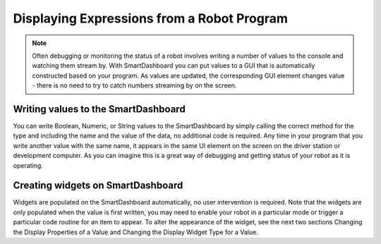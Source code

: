Displaying Expressions from a Robot Program
===========================================

.. note:: Often debugging or monitoring the status of a robot involves writing a number of values to the console and watching them stream by. With SmartDashboard you can put values to a GUI that is automatically constructed based on your program. As values are updated, the corresponding GUI element changes value - there is no need to try to catch numbers streaming by on the screen.

Writing values to the SmartDashboard
------------------------------------

.. tabs::

    .. code-tab:: java

        protected void execute() {
          SmartDashboard.putBoolean("Bridge Limit", bridgeTipper.atBridge());
          SmartDashboard.putNumber("Bridge Angle", bridgeTipper.getPosition());
          SmartDashboard.putNumber("Swerve Angle", drivetrain.getSwerveAngle());
          SmartDashboard.putNumber("Left Drive Encoder", drivetrain.getLeftEncoder());
          SmartDashboard.putNumber("Right Drive Encoder", drivetrain.getRightEncoder());
          SmartDashboard.putNumber("Turret Pot", turret.getCurrentAngle());
          SmartDashboard.putNumber("Turret Pot Voltage", turret.getAverageVoltage());
          SmartDashboard.putNumber("RPM", shooter.getRPM());
        }

    .. code-tab:: cpp

        void Command::Execute() {
          SmartDashboard::PutBoolean("Bridge Limit", BridgeTipper.AtBridge());
          SmartDashboard::PutNumber("Bridge Angle", BridgeTipper.GetPosition());
          SmartDashboard::PutNumber("Swerve Angle", Drivetrain.GetSwerveAngle());
          SmartDashboard::PutNumber("Left Drive Encoder", Drivetrain.GetLeftEncoder());
          SmartDashboard::PutNumber("Right Drive Encoder", Drivetrain.GetRightEncoder());
          SmartDashboard::PutNumber("Turret Pot", Turret.GetCurrentAngle());
          SmartDashboard::PutNumber("Turret Pot Voltage", Turret.GetAverageVoltage());
          SmartDashboard::PutNumber("RPM", Shooter.GetRPM());
        }

You can write Boolean, Numeric, or String values to the SmartDashboard by simply calling the correct method for the type and including the name and the value of the data, no additional code is required. Any time in your program that you write another value with the same name, it appears in the same UI element on the screen on the driver station or development computer. As you can imagine this is a great way of debugging and getting status of your robot as it is operating.

Creating widgets on SmartDashboard
----------------------------------

.. todo:: add references

Widgets are populated on the SmartDashboard automatically, no user intervention is required. Note that the widgets are only populated when the value is first written, you may need to enable your robot in a particular mode or trigger a particular code routine for an item to appear. To alter the appearance of the widget, see the next two sections Changing the Display Properties of a Value and Changing the Display Widget Type for a Value.
